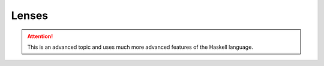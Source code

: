.. _lenses:

Lenses
======

.. attention:: This is an advanced topic and uses much more advanced features of the Haskell language.
